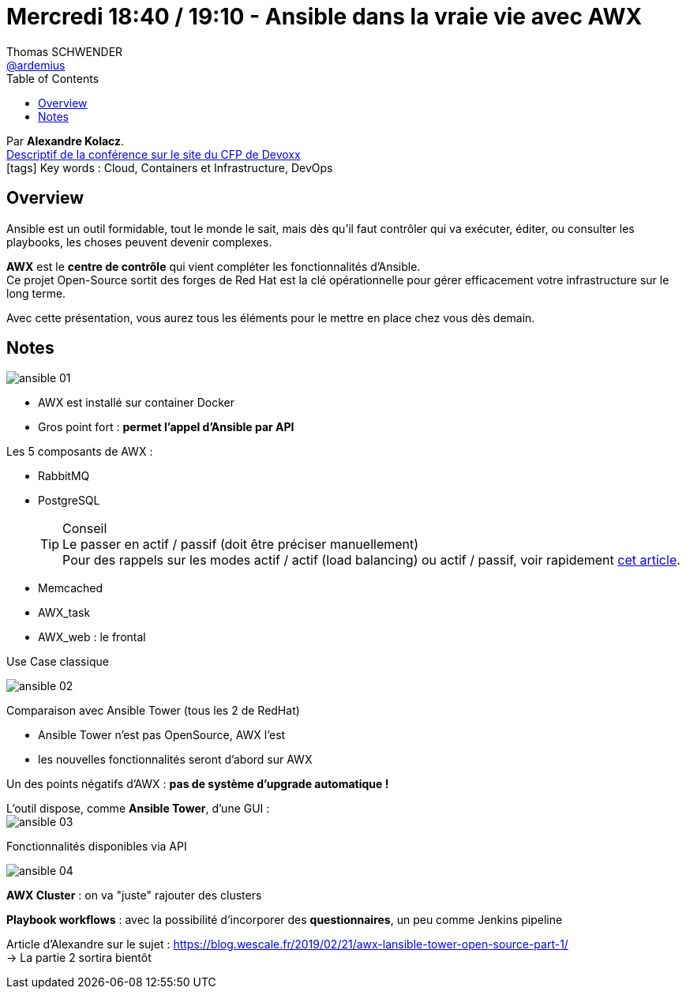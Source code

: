 = Mercredi 18:40 / 19:10 - Ansible dans la vraie vie avec AWX
Thomas SCHWENDER <https://github.com/ardemius[@ardemius]>
// Handling GitHub admonition blocks icons
ifndef::env-github[:icons: font]
ifdef::env-github[]
:status:
:outfilesuffix: .adoc
:caution-caption: :fire:
:important-caption: :exclamation:
:note-caption: :paperclip:
:tip-caption: :bulb:
:warning-caption: :warning:
endif::[]
:imagesdir: ../images
:source-highlighter: highlightjs
// Next 2 ones are to handle line breaks in some particular elements (list, footnotes, etc.)
:lb: pass:[<br> +]
:sb: pass:[<br>]
// check https://github.com/Ardemius/personal-wiki/wiki/AsciiDoctor-tips for tips on table of content in GitHub
:toc: macro
//:toclevels: 3
// To turn off figure caption labels and numbers
:figure-caption!:

toc::[]

Par *Alexandre Kolacz*. +
https://cfp.devoxx.fr/2019/talk/SHY-6819/Ansible_dans_la_vraie_vie_avec_AWX[Descriptif de la conférence sur le site du CFP de Devoxx] +
icon:tags[] Key words : Cloud, Containers et Infrastructure, DevOps

ifdef::env-github[]
https://www.youtube.com/watch?v=1-bzgTKHX-s&list=PLTbQvx84FrARfJQtnw7AXIw1bARCSjXEI[vidéo de la présentation sur YouTube]
endif::[]
ifdef::env-browser[]
video::1-bzgTKHX-s[youtube, width=640, height=480]
endif::[]

== Overview

====
Ansible est un outil formidable, tout le monde le sait, mais dès qu’il faut contrôler qui va exécuter, éditer, ou consulter les playbooks, les choses peuvent devenir complexes. 

*AWX* est le *centre de contrôle* qui vient compléter les fonctionnalités d’Ansible. +
Ce projet Open-Source sortit des forges de Red Hat est la clé opérationnelle pour gérer efficacement votre infrastructure sur le long terme. 

Avec cette présentation, vous aurez tous les éléments pour le mettre en place chez vous dès demain.
====

== Notes

image:ansible_01.jpg[]

* AWX est installé sur container Docker
* Gros point fort : *permet l'appel d'Ansible par API*

Les 5 composants de AWX :

* RabbitMQ
* PostgreSQL
+
.Conseil
TIP: Le passer en actif / passif (doit être préciser manuellement) +
Pour des rappels sur les modes actif / actif (load balancing) ou actif / passif, voir rapidement https://www.jscape.com/blog/active-active-vs-active-passive-high-availability-cluster[cet article].

* Memcached
* AWX_task
* AWX_web : le frontal

.Use Case classique
image:ansible_02.jpg[]

Comparaison avec Ansible Tower (tous les 2 de RedHat)

* Ansible Tower n'est pas OpenSource, AWX l'est
* les nouvelles fonctionnalités seront d'abord sur AWX

Un des points négatifs d'AWX : *pas de système d'upgrade automatique !*

L'outil dispose, comme *Ansible Tower*, d'une GUI : +
image:ansible_03.jpg[]

.Fonctionnalités disponibles via API
image:ansible_04.jpg[]

*AWX Cluster* : on va "juste" rajouter des clusters

*Playbook workflows* : avec la possibilité d'incorporer des *questionnaires*, un peu comme Jenkins pipeline

Article d'Alexandre sur le sujet : https://blog.wescale.fr/2019/02/21/awx-lansible-tower-open-source-part-1/ +
-> La partie 2 sortira bientôt




